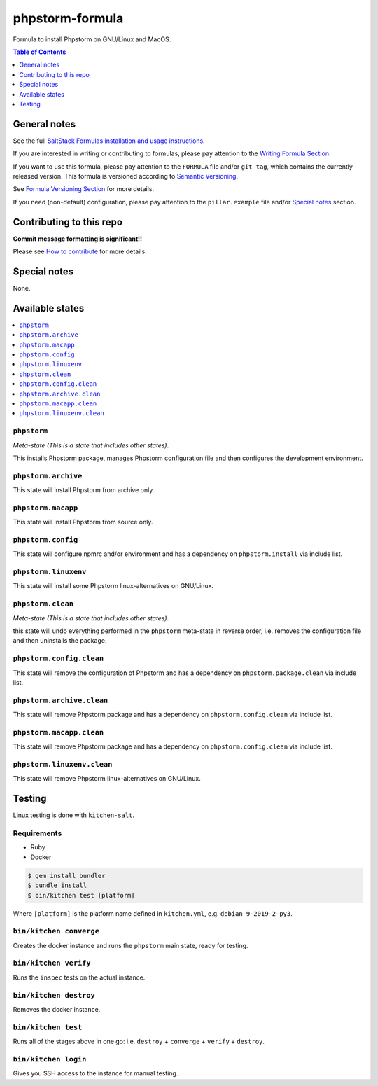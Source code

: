 .. _readme:

phpstorm-formula
================

|img_travis| |img_sr|

.. |img_travis| image:: https://travis-ci.com/saltstack-formulas/phpstorm-formula.svg?branch=master
   :alt: Travis CI Build Status
   :scale: 100%
   :target: https://travis-ci.com/saltstack-formulas/phpstorm-formula
.. |img_sr| image:: https://img.shields.io/badge/%20%20%F0%9F%93%A6%F0%9F%9A%80-semantic--release-e10079.svg
   :alt: Semantic Release
   :scale: 100%
   :target: https://github.com/semantic-release/semantic-release

Formula to install Phpstorm on GNU/Linux and MacOS.

.. contents:: **Table of Contents**
   :depth: 1

General notes
-------------

See the full `SaltStack Formulas installation and usage instructions
<https://docs.saltstack.com/en/latest/topics/development/conventions/formulas.html>`_.

If you are interested in writing or contributing to formulas, please pay attention to the `Writing Formula Section
<https://docs.saltstack.com/en/latest/topics/development/conventions/formulas.html#writing-formulas>`_.

If you want to use this formula, please pay attention to the ``FORMULA`` file and/or ``git tag``,
which contains the currently released version. This formula is versioned according to `Semantic Versioning <http://semver.org/>`_.

See `Formula Versioning Section <https://docs.saltstack.com/en/latest/topics/development/conventions/formulas.html#versioning>`_ for more details.

If you need (non-default) configuration, please pay attention to the ``pillar.example`` file and/or `Special notes`_ section.

Contributing to this repo
-------------------------

**Commit message formatting is significant!!**

Please see `How to contribute <https://github.com/saltstack-formulas/.github/blob/master/CONTRIBUTING.rst>`_ for more details.

Special notes
-------------

None.


Available states
----------------

.. contents::
   :local:

``phpstorm``
^^^^^^^^^^^^

*Meta-state (This is a state that includes other states)*.

This installs Phpstorm package,
manages Phpstorm configuration file and then
configures the development environment.

``phpstorm.archive``
^^^^^^^^^^^^^^^^^^^^

This state will install Phpstorm from archive only.

``phpstorm.macapp``
^^^^^^^^^^^^^^^^^^^

This state will install Phpstorm from source only.

``phpstorm.config``
^^^^^^^^^^^^^^^^^^^

This state will configure npmrc and/or environment and has a dependency on ``phpstorm.install``
via include list.

``phpstorm.linuxenv``
^^^^^^^^^^^^^^^^^^^^^

This state will install some Phpstorm linux-alternatives on GNU/Linux.

``phpstorm.clean``
^^^^^^^^^^^^^^^^^^

*Meta-state (This is a state that includes other states)*.

this state will undo everything performed in the ``phpstorm`` meta-state in reverse order, i.e.
removes the configuration file and
then uninstalls the package.

``phpstorm.config.clean``
^^^^^^^^^^^^^^^^^^^^^^^^^

This state will remove the configuration of Phpstorm and has a
dependency on ``phpstorm.package.clean`` via include list.

``phpstorm.archive.clean``
^^^^^^^^^^^^^^^^^^^^^^^^^^

This state will remove Phpstorm package and has a dependency on
``phpstorm.config.clean`` via include list.

``phpstorm.macapp.clean``
^^^^^^^^^^^^^^^^^^^^^^^^^

This state will remove Phpstorm package and has a dependency on
``phpstorm.config.clean`` via include list.

``phpstorm.linuxenv.clean``
^^^^^^^^^^^^^^^^^^^^^^^^^^^

This state will remove Phpstorm linux-alternatives on GNU/Linux.


Testing
-------

Linux testing is done with ``kitchen-salt``.

Requirements
^^^^^^^^^^^^

* Ruby
* Docker

.. code-block:: bash

   $ gem install bundler
   $ bundle install
   $ bin/kitchen test [platform]

Where ``[platform]`` is the platform name defined in ``kitchen.yml``,
e.g. ``debian-9-2019-2-py3``.

``bin/kitchen converge``
^^^^^^^^^^^^^^^^^^^^^^^^

Creates the docker instance and runs the ``phpstorm`` main state, ready for testing.

``bin/kitchen verify``
^^^^^^^^^^^^^^^^^^^^^^

Runs the ``inspec`` tests on the actual instance.

``bin/kitchen destroy``
^^^^^^^^^^^^^^^^^^^^^^^

Removes the docker instance.

``bin/kitchen test``
^^^^^^^^^^^^^^^^^^^^

Runs all of the stages above in one go: i.e. ``destroy`` + ``converge`` + ``verify`` + ``destroy``.

``bin/kitchen login``
^^^^^^^^^^^^^^^^^^^^^

Gives you SSH access to the instance for manual testing.

